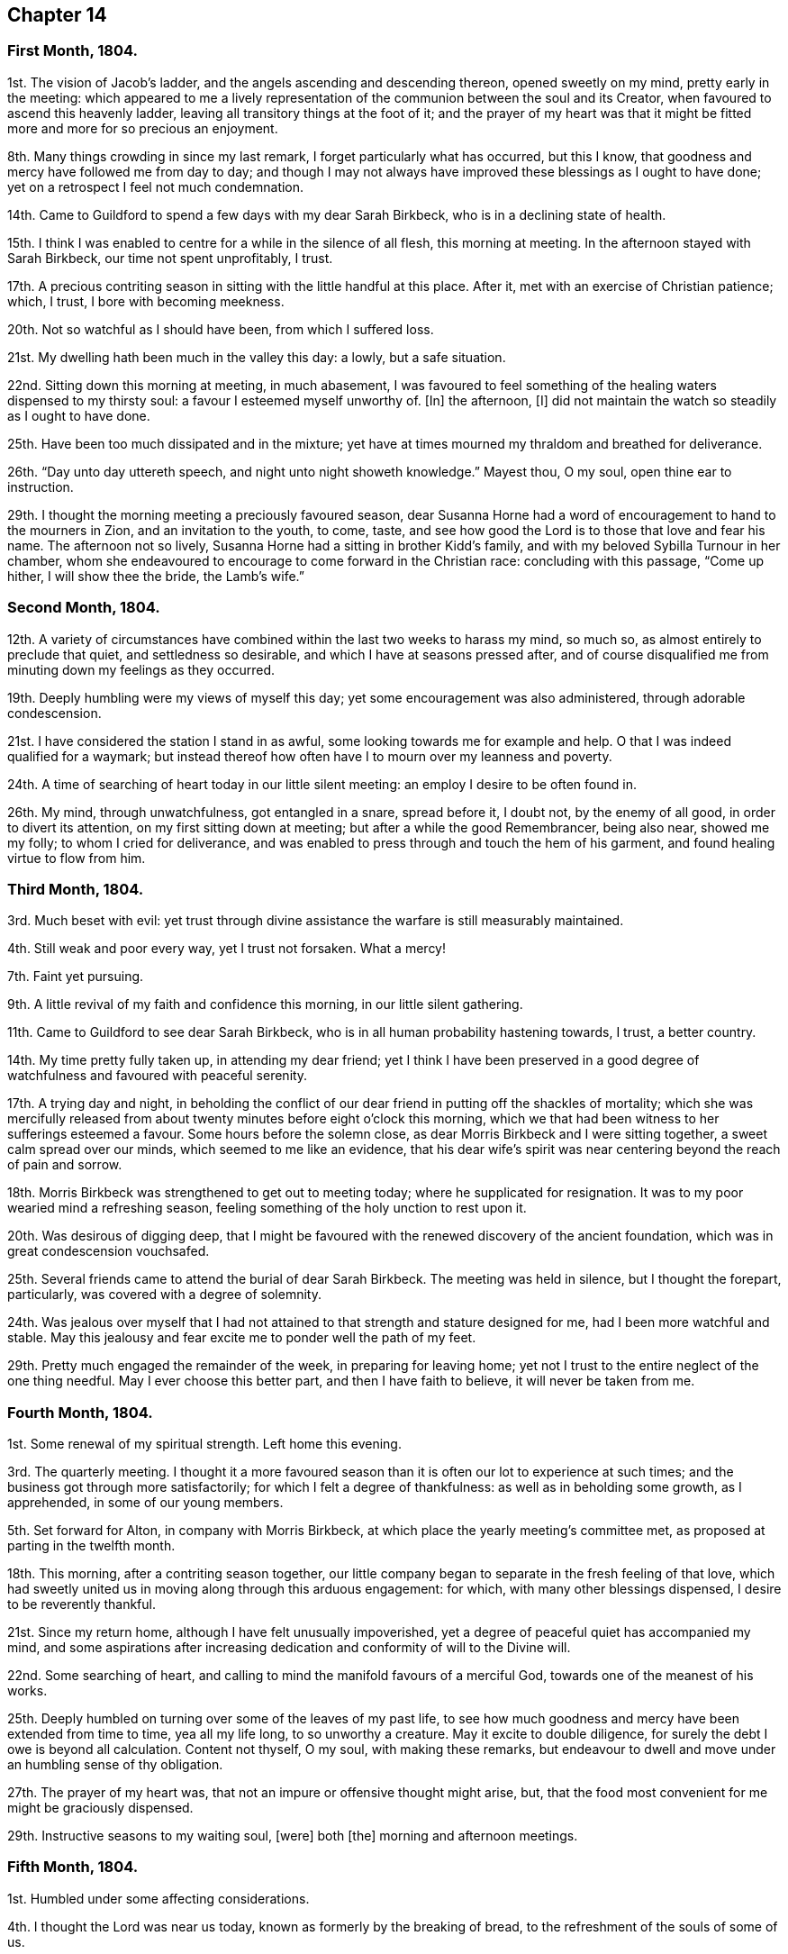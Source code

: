 == Chapter 14

[.centered]
=== First Month, 1804.

1st. The vision of Jacob`'s ladder, and the angels ascending and descending thereon,
opened sweetly on my mind, pretty early in the meeting:
which appeared to me a lively representation of the
communion between the soul and its Creator,
when favoured to ascend this heavenly ladder,
leaving all transitory things at the foot of it;
and the prayer of my heart was that it might be fitted
more and more for so precious an enjoyment.

8th. Many things crowding in since my last remark,
I forget particularly what has occurred, but this I know,
that goodness and mercy have followed me from day to day;
and though I may not always have improved these blessings as I ought to have done;
yet on a retrospect I feel not much condemnation.

14th. Came to Guildford to spend a few days with my dear Sarah Birkbeck,
who is in a declining state of health.

15th. I think I was enabled to centre for a while in the silence of all flesh,
this morning at meeting.
In the afternoon stayed with Sarah Birkbeck, our time not spent unprofitably, I trust.

17th. A precious contriting season in sitting with the little handful at this place.
After it, met with an exercise of Christian patience; which, I trust,
I bore with becoming meekness.

20th. Not so watchful as I should have been, from which I suffered loss.

21st. My dwelling hath been much in the valley this day: a lowly, but a safe situation.

22nd. Sitting down this morning at meeting, in much abasement,
I was favoured to feel something of the healing waters dispensed to my thirsty soul:
a favour I esteemed myself unworthy of.
+++[+++In]
the afternoon, +++[+++I]
did not maintain the watch so steadily as I ought to have done.

25th. Have been too much dissipated and in the mixture;
yet have at times mourned my thraldom and breathed for deliverance.

26th. "`Day unto day uttereth speech, and night unto night showeth knowledge.`"
Mayest thou, O my soul, open thine ear to instruction.

29th. I thought the morning meeting a preciously favoured season,
dear Susanna Horne had a word of encouragement to hand to the mourners in Zion,
and an invitation to the youth, to come, taste,
and see how good the Lord is to those that love and fear his name.
The afternoon not so lively, Susanna Horne had a sitting in brother Kidd`'s family,
and with my beloved Sybilla Turnour in her chamber,
whom she endeavoured to encourage to come forward in the Christian race:
concluding with this passage, "`Come up hither, I will show thee the bride,
the Lamb`'s wife.`"

[.centered]
=== Second Month, 1804.

12th. A variety of circumstances have combined within
the last two weeks to harass my mind,
so much so, as almost entirely to preclude that quiet, and settledness so desirable,
and which I have at seasons pressed after,
and of course disqualified me from minuting down my feelings as they occurred.

19th. Deeply humbling were my views of myself this day;
yet some encouragement was also administered, through adorable condescension.

21st. I have considered the station I stand in as awful,
some looking towards me for example and help.
O that I was indeed qualified for a waymark;
but instead thereof how often have I to mourn over my leanness and poverty.

24th. A time of searching of heart today in our little silent meeting:
an employ I desire to be often found in.

26th. My mind, through unwatchfulness, got entangled in a snare, spread before it,
I doubt not, by the enemy of all good, in order to divert its attention,
on my first sitting down at meeting; but after a while the good Remembrancer,
being also near, showed me my folly; to whom I cried for deliverance,
and was enabled to press through and touch the hem of his garment,
and found healing virtue to flow from him.

[.centered]
=== Third Month, 1804.

3rd. Much beset with evil:
yet trust through divine assistance the warfare is still measurably maintained.

4th. Still weak and poor every way, yet I trust not forsaken.
What a mercy!

7th. Faint yet pursuing.

9th. A little revival of my faith and confidence this morning,
in our little silent gathering.

11th. Came to Guildford to see dear Sarah Birkbeck,
who is in all human probability hastening towards, I trust, a better country.

14th. My time pretty fully taken up, in attending my dear friend;
yet I think I have been preserved in a good degree
of watchfulness and favoured with peaceful serenity.

17th. A trying day and night,
in beholding the conflict of our dear friend in putting off the shackles of mortality;
which she was mercifully released from about twenty
minutes before eight o`'clock this morning,
which we that had been witness to her sufferings esteemed a favour.
Some hours before the solemn close, as dear Morris Birkbeck and I were sitting together,
a sweet calm spread over our minds, which seemed to me like an evidence,
that his dear wife`'s spirit was near centering beyond the reach of pain and sorrow.

18th. Morris Birkbeck was strengthened to get out to meeting today;
where he supplicated for resignation.
It was to my poor wearied mind a refreshing season,
feeling something of the holy unction to rest upon it.

20th. Was desirous of digging deep,
that I might be favoured with the renewed discovery of the ancient foundation,
which was in great condescension vouchsafed.

25th. Several friends came to attend the burial of dear Sarah Birkbeck.
The meeting was held in silence, but I thought the forepart, particularly,
was covered with a degree of solemnity.

24th. Was jealous over myself that I had not attained
to that strength and stature designed for me,
had I been more watchful and stable.
May this jealousy and fear excite me to ponder well the path of my feet.

29th. Pretty much engaged the remainder of the week, in preparing for leaving home;
yet not I trust to the entire neglect of the one thing needful.
May I ever choose this better part, and then I have faith to believe,
it will never be taken from me.

[.centered]
=== Fourth Month, 1804.

1st. Some renewal of my spiritual strength.
Left home this evening.

3rd. The quarterly meeting.
I thought it a more favoured season than it is often our lot to experience at such times;
and the business got through more satisfactorily;
for which I felt a degree of thankfulness: as well as in beholding some growth,
as I apprehended, in some of our young members.

5th. Set forward for Alton, in company with Morris Birkbeck,
at which place the yearly meeting`'s committee met,
as proposed at parting in the twelfth month.

18th. This morning, after a contriting season together,
our little company began to separate in the fresh feeling of that love,
which had sweetly united us in moving along through this arduous engagement: for which,
with many other blessings dispensed, I desire to be reverently thankful.

21st. Since my return home, although I have felt unusually impoverished,
yet a degree of peaceful quiet has accompanied my mind,
and some aspirations after increasing dedication
and conformity of will to the Divine will.

22nd. Some searching of heart,
and calling to mind the manifold favours of a merciful God,
towards one of the meanest of his works.

25th. Deeply humbled on turning over some of the leaves of my past life,
to see how much goodness and mercy have been extended from time to time,
yea all my life long, to so unworthy a creature.
May it excite to double diligence, for surely the debt I owe is beyond all calculation.
Content not thyself, O my soul, with making these remarks,
but endeavour to dwell and move under an humbling sense of thy obligation.

27th. The prayer of my heart was, that not an impure or offensive thought might arise,
but, that the food most convenient for me might be graciously dispensed.

29th. Instructive seasons to my waiting soul, +++[+++were]
both +++[+++the]
morning and afternoon meetings.

[.centered]
=== Fifth Month, 1804.

1st. Humbled under some affecting considerations.

4th. I thought the Lord was near us today, known as formerly by the breaking of bread,
to the refreshment of the souls of some of us.

6th. Seasons of renewed favour today at meeting,
so that I could adopt the words of the psalmist,
"`What is man that thou art mindful of him,
and the Son of man that thou visitest him,`" etc.

9th. Went to Guildford on business.
Attended the week-day meeting.
I thought the spring of life lay low,
and my mind not sufficiently divested from the business I had been engaged in,
previously to going to meeting, to dig very deep; so that I gained but little by going.

11th. Renewedly besought deliverance from the bondage of corruption,
that I might indeed witness the glorious liberty of the children of Gad.

17th. Though I have been pretty fully occupied with business the last few days,
my mind hath been favoured with sweet serenity,
having been preserved in a good degree within the divine inclosure.
What a mercy!

19th. Had afresh to acknowledge, with humble gratitude,
that good is the Lord and worthy to be praised, and that by the whole house of Israel.

21st. Attended the first sitting of the yearly meeting,
which I thought was owned by condescending goodness.

30th. I thought the last sitting of the yearly meeting eminently favoured.
We separated under a precious solemn covering, and I believe the humble,
grateful language of many minds was, What shall we render unto thee, O Lord,
for all thy benefits?

[.centered]
=== Sixth Month, 1804.

4th. Came home in health, and found my be loved mother so; for which favour,
with many others lately dispensed, I desire to be humbly thankful.

8th. Went to our monthly meeting at Guildford, which proved, contrary to expectation,
an instructive and strengthening season;
yet I feared some present resembled the sluggard who was desirous of a little more sleep,
and a little more slumber, and folding of the hands to sleep.
O that these may be roused to a sense of their danger, lest they "`beg in harvest,
and have nothing.`"

10th. Saw afresh the necessity of watchfulness and prayer;
and desired that I might dwell within this holy inclosure.

14th. On looking back to my last remark, +++[+++I]
may with thankfulness acknowledge that the petition
of my heart hath been mercifully granted:
having been favoured to keep near the centre of good,
and draw my fresh springs from that sacred source.

15th. Desired to hunger patiently this morning at meeting,
rather than presume to carve for myself;
well knowing it is the Lord`'s prerogative to feed his dependant children: which,
after a time of waiting, he condescended to do,
by handing a little of his soul-satisfying food.

17th. Was favoured to sit under the divine anointing in both meetings.
Inestimable privilege!
How lamentable that any should slight it!

19th. An exercising day to my mind through the +++[+++blessed]
cause suffering from +++[+++the]
unfaithfulness of an aged friend.
Endeavoured to clear myself of him;
but did not do it in the way that appeared most satisfactory to myself,
being discouraged.

22nd. Better tidings from Ireland respecting my poor brother, +++[+++which is a]
cause of thankfulness.
May he prize the mercies of a long-suffering God towards him.

24th. In grateful remembrance of the Lord`'s tender
mercies I can this day renewedly set up my Ebenezer,
and say, "`Hitherto the Lord hath helped me.`"

28th. Received the affecting account of my beloved sister Waring`'s being alarmingly ill.
Thus wave upon wave is permitted to follow us;
yet was favoured to feel my mind in a good degree divinely anchored.
What a mercy!

30th. A rather more favourable account of my beloved sister.
May we be sufficiently thankful.

[.centered]
=== Seventh Month, 1804.

1st. Rather a conflicting season at meeting this morning; the evening +++[+++was]
more lively.

3rd. Our quarterly-meeting.
Tabitha Middleton, Susanna Horne, and Thomas Ashby, appeared acceptably,
as did the two former in the meeting for discipline.
I was enabled to get through the business better than my cowardly heart had anticipated;
yet I well know from whence my help came, for which I felt thankful, and I think humble.

6th. A conflicting day to my poor mind, the monthly meeting appointing me an elder;
which though I had reason to expect,
it having been laid before me many months for my consideration,
yet I did not suppose the appointment would be made,
without giving me an opportunity of expressing my feelings on the subject,
an awful one to me truly.

8th. More quiet and comfortable, though led as into the stripping-room,
where I have renewedly seen my own insufficiency for every good work;
yet my faith and confidence +++[+++is]
a little renewed in the sufficiency of God.

10th. A depressing day to my feelings from various causes,
yet a little relieved by writing to an individual whom I sincerely love;
to warn her of her danger, as I apprehend.

12th. Sadness is still the secret covering of my mind.
May I dwell patiently and humbly under it, that so it may tend to my refinement:
then will all work together for good.

13th. I accompanied Tabitha Middleton to Guildford, an exercising meeting.
She spake of the famine in Samaria,
with the king`'s answer to the poor woman when she cried to him for help: which passage^
footnote:[The text is, "`If the Lord do not help thee, whence shall I help thee?`"]
had repeatedly passed my mind before she stood up.

15th. On a strict scrutiny into the motives for action, +++[+++I]
saw that I had been seeking the honour, or at least the approbation,
of poor finite creatures like myself; rather than the honour which comes from God:
which humbled me,
and led me to crave preservation from every snare of an unwearied enemy.

18th. A fresh scene of trial opened: I was desirous of patiently abiding under it.

19th. More comfortable,
and hoped things might turn out better than we had reason to fear,
so that I could adopt the following lines:

[verse]
____
This day, be bread and peace my lot:
All else beneath the sun,
Thou know`'st if best bestowed or not,
And let thy will be done.
____

20th. Went to meeting with a mind much unencumbered, hoping for a good meeting;
but found I was not to eat the bread of idleness, nor did I desire to do so;
but found strength to wrestle for the blessing which was in a good degree answered:
though I thought an unskilful appearance hurt the meeting.

27th. This last week hath been attended with peculiar difficulties; +++[+++so]
that had we not been surrounded with kind friends
who cheerfully shared with us the trial of the day,
+++[+++I]
know not how we should have got on.

29th. Was enabled through divine assistance to mount
a little above the encumbering cares of this life,
and renew my spiritual strength, this morning in our silent meeting;
which I esteemed a great favour, after so harassing a time.

[.centered]
=== Eighth Month, 1804.

5th. Was favoured sweetly to repose all my cares in Him,
who is the health of my countenance and my God.
In our silent sitting in the evening +++[+++I]
saw that it would not do for the faithful, in this day of deep revolt,
of perplexity and treading down, to dwell as in ceiled houses;
but that each should endeavour to put on strength in the name of the Lord,
to arise and build.

9th. Came to Staines.

12th. A time of wading in the morning meeting, for methought the spring of life lay low;
yet was enabled to petition for myself, and for the wanderers present,
that we might be gathered.
In the evening +++[+++I]
was desirous of keeping my heart with all diligence,
that so my evening sacrifice might find acceptance with the Father of mercies:
which I trust was in a good degree the case.

15th. The monthly meeting, and though a pretty many valuable friends attended,
yet I thought it was not a season of rejoicing.

16th. Was favoured this morning in the weekday meeting,
to draw water out of the reach of the archers.
Inestimable privilege!

19th. Having missed my way, a day of deserved humiliation succeeded:
under which I was favoured, through gracious condescension,
to feel something like forgiveness and reconciliation.

22nd. Although made sensible of my manifold infirmities as a creature,
yet was favoured and refreshed with the lifting up
of the light of the Lord`'s countenance upon me.

26th. Mourned over a fallen sister: yet I trust not in a pharisaical spirit; for I felt,
renewedly felt, that my backslidings had been many, though more concealed.
I thought I could willingly have gone and sat by her in
that state of humiliation which I craved for her;
so that she might witness forgiveness,
and endeavour by her future conduct to wipe away the reproach
she hath brought on friends and the Truth.

30th. A time of sweet solace in the week-day meeting,
a favour I esteemed myself unworthy of.

[.centered]
=== Ninth Month, 1804.

1st. Returned home in health and with a peaceful mind.
May I walk worthy +++[+++of]
such unmerited mercies.

2nd. Sat again with my dear friends in our little silent meeting,
in I think a good degree of humble watchfulness.

11th. Have been confined to my chamber, and mostly to my bed, since my last remark,
by an unexpected attack of fever; yet +++[+++I]
have to acknowledge that I have been mercifully dealt with every way:
not only my bodily sufferings mitigated by every
attention that friendship and kindness could suggest:
but (though in the beginning I was tried with the withdrawings of heavenly love and life,
yet afterwards) I was favoured to find Him whom my soul loveth;
yea I sought him on my bed, and found him near, to my great refreshment.
What an unspeakable mercy to one so unworthy!

12th. Notwithstanding the above recited mercies I
behaved foolishly and airy yesterday evening,
for which I felt deserved reproof, and feel today much in the valley;
a safe though lowly situation: may I keep my abiding here.

16th. Gradually recovering;
but the extreme heat of the weather prevents my gaining strength fast,
and also deters me from venturing to meeting today.
I think it was not for want of inclination,
for it would have been pleasant to sit with my friends.
However through gracious condescension I was favoured with
some access to Him who is not confined to space or time,
in my solitary sitting.

20th. The prospect of the approaching quarterly meeting looks awful to me,
being on a weighty appointment.
I have endeavoured this day to repose my care upon that divine
arm of help which alone can qualify for every good word and work.
May I be preserved in child-like simplicity, having no confidence in the flesh.

23rd. Was favoured to renew my strength and confidence in the all-sufficient Arm of help.

24th. Went to Horsham,
and sat with a committee on the consideration of
suitable friends for the station of elders:
a painful sitting indeed!
I was afraid of darkening counsel by words without knowledge;
but through divine assistance was enabled to stand
firm against what I believed a wrong appointment,
in which I found a degree of sweet peace.

25 The quarterly meeting, an uncommon distressing season.
I desired, when I took my seat,
to be with the true seed whether in suffering or rejoicing;
and truly the former was the portion of divers, if not of most.
We seemed to be enveloped in a cloud of darkness;
such as I scarcely remember to have felt, till near the close;
when a little light arose into dominion,
and a friend present was enabled to sound forth an alarm,
desiring us to search individually into the cause.
The meeting of business +++[+++was]
also trying, some of the answers to the queries manifesting much defection;
yet no way clearly opening for an appointment,
it was judged safest to leave it to future consideration.

28th. The awful situation of things affected my mind and
raised a petition that we might be spared a little longer,
that the heathen might not triumph over us saying, "`Where is their God.`"

30th. Some doubts and fears, lest I should not so run as to obtain,
encompassed my poor mind, soon after my sitting down at meeting this morning:
when some gracious promises were in great condescension brought livingly to my remembrance,
to the lifting up of my head, and confirming my feeble knees.
Thus bountifully is the Lord dealing with one of the meanest of his creatures.
May I ever live to praise and adore his excellent name.

[.centered]
=== Tenth Month, 1804.

5th. Our monthly meeting at Guildford,
wherein I desired to be preserved from hewing out cisterns for myself,
or resting satisfied with any thing short of partaking of the well-spring of life;
which was renewedly revealed to my waiting soul, to my humble admiration:
and I longed that all present might come, taste and see, for themselves,
how good the Lord is.

7th. Desired that I might be enabled to offer a pure offering this morning,
unmixed with the activity of the creature;
that so it might find acceptance with Him who is perfect in holiness.
The afternoon meeting I thought very dull,
nor did I keep so faithfully on the watch as I ought to have done.

10th. Think I have been favoured to move along the
last three days with a good degree of safety.

11th. It was with me a time of deep wrestling, this morning,
before I could find access to the Fountain of living waters,
after which my soul thirsted; yet, thanks be to the holy name,
my labour was not altogether in vain.

14th. I believe a remnant were favoured to sit under their own vine and fig-tree,
and feed as beside the still waters, this morning at meeting.

17th. My mind under depressing sensations from various causes;
under which I have endeavoured to centre near the only source of good and true consolation.

21st. Desired this morning to sit at Wisdom`'s gate,
and to be found waiting at the posts of her door.
How did my soul long that all present knew the preciousness of pure silent worship,
wherein +++[+++the soul]
breathes forth its wants to it`'s heavenly Creator;
who at seasons is pleased to replenish it abundantly:
forever blessed be his excellent name.
He is not saying to the seed of Jacob, "`Seek ye me in vain.`"

28th. Rather stripping seasons +++[+++in]
both morning and afternoon meetings.
I desired to hunger and thirst patiently.

[.centered]
=== Eleventh Month, 1804.

2nd. This morning unexpectedly dear William Jackson (of Pennsylvania) came,
and attended our monthly meeting.
He appeared acceptably in the meeting for worship;
though he said he believed he might appeal to the feelings
of some present that the well was indeed deep,
desiring we might not be discouraged,
neither content ourselves with a traditional belief of the truths of the gospel.

4th. Dear William Jackson +++[+++is]
still with us, and labouring in gospel love,
to gather the outcasts of Israel into the fold of true rest and peace.

6th. I accompanied William Jackson to Alton.
He had a meeting next morning at eleven o`'clock,
in which he was led in an encouraging line to the true mourners,
and sweetly invited the children present to seek the Lord for themselves, etc.
Not finding himself clear of Guildford,
he returned and had a meeting there on sixth-day afternoon,
in which he was led in a close searching testimony,
endeavouring to rouse the lukewarm to a sense of their danger,
and in persuasive language inviting to follow those things that make for peace.

11th. I thought the morning meeting a preciously favoured season,
both in the silent part of it, and under the lively ministry of William;
who was concerned to have a public meeting in the evening,
particularly desiring the company of the poor, and it was mostly this class +++[+++that]
attended.
I thought him remarkably clothed for this service,
explaining with great clearness the nature of true gospel worship,
and directing the attention of the people to the inward teacher.

12th. Our dear friend left us and went forward for Chichester.
We parted in sweet fellowship, of which I thought myself unworthy to partake.

14th. My mind much tried with various discouragements,
under which I have endeavoured to keep in the stillness,
and feel after that Rock which is an anchor sure and stedfast.
O that my abiding was more constantly here:
then should I not be so often the sport of winds and waves.

15th. Still under depressing feelings:
but I have remembered that man is not to live by bread alone,
but by every word that proceedeth out of the mouth of God.
May I patiently abide every humbling dispensation.

18th. Proving seasons, both morning and afternoon meetings; yet +++[+++I]
was favoured not to let go my hold, though my faith was at a low ebb,
and the prayer of my heart was that I might keep the word of the Lord`'s patience,
that so I might be kept from the hour of temptation.

19th. Sackcloth is still the secret covering of my mind,
although I appear not unto men to fast.

23rd. I think my soul was bowed in deep prostration before the God of my life,
who was graciously pleased to own me in this low estate
by the lifting up of the light of his countenance upon me.
May I walk worthy such unmerited mercy.

25th. A day of heaviness of spirit,
yet a little of the oil was graciously dispensed
to my drooping soul in the morning meeting.
In the afternoon mourning was my portion.

28th. Desirous that the day`'s work may keep pace with the day,
yet encompassed with fears, lest it should fall short.
May the Lord be my refuge in the day of trouble, and then let come what will come.

[.centered]
=== Twelfth Month, 1804.

1st. Still moving heavily on my way; discouragements from within and without; yet +++[+++I]
have not let go my confidence, which I esteem a mercy from the Lord.

2nd. Afflictions still await us.
May they have the designed effect, which effect, which is, doubtless,
to wean us from every earthly dependance,
and incite to seek with more fervency an habitation that hath foundations,
eternal in the heavens.
Ah, may I indeed so run as to obtain this enduring treasure;
for here seems no rest for my wearied soul.

3rd.: Thoroughly dissatisfied with myself,
believing I have not been so watchful as I should have been,
and therefore am deservedly disquieted.

6th. Our monthly meeting at Guildford,
an unusually exercising time to me from several causes.
Paid off a little debt to a beloved nephew and niece.

9th. My head a little lifted above the waves of discouragement,
and my soul for a season arrayed with the garment of praise,
being graciously admitted into the presence of its beloved.

11th. In some degree pressing after the mark for the prize.

12th. Felt somewhat of a draft to retirement, but let trifles put me by,
so that it is probable I missed of an intended good: to my shame I record it.

14th. Renewedly besought deliverance from all evil, for I found the tempter near,
spreading his snares in order to catch my weak mind; but being favoured to see the bait,
I repaired to the Name of the Lord, which thanks be to him,
continues to be a strong tower where indeed there is safety.

18th. Came to Guildford and attended the week-day meeting,
in which I was unexpectedly refreshed after a time of digging.

20th. Not enough circumspect, as I saw by bringing my deeds to the light:
yet I think I love the reproofs of instruction, knowing they are the way to life.

23rd. Desired this day +++[+++that]
the Lord`'s hand would not spare, nor his eye pity,
until he had made me what he would have me to be.
May that which is designed for the sword perish by the sword,
that everything that is not of his right-hand planting may be rooted up.
Oh, can I be fit to overlook others vineyards, when I find so much to do in my own,
so much cause for weeding, digging and pruning: surely there is no time for idleness!

24th. Think I have been enabled to step along in
a good degree of safety the last few days,
though I have not been without my exercises.

30th. Went to Horsham, to attend our quarterly meeting,
where I met with dear William Jackson, George and Mary Stacey, etc.
Brother Kidd and myself took our seats in the meeting of ministers and elders;
an awful time to my mind though much encouragement was handed us,
by the beloved friends above-mentioned.

31st +++[+++as well as the 1st, 2nd, and 3rd of the First Month, 1805]. The quarterly meeting.
The meeting for worship I thought a favoured season.
William Jackson first stood up with these words, "`Prepare to meet thy God,
Israel;`" and a second time with, "`Let God arise; let his enemies be scattered.`"
The meeting for discipline +++[+++was]
trying to my feelings.
Here an appointment took place to visit the monthly
meeting of Chichester which somewhat relieved me.
At the conclusion of the meeting for worship,
William Jackson requested to have another next morning at ten o`'clock;
which proved a strengthening, encouraging season to many minds;
also a sitting in the evening,
in which William was led to speak of the parable of the prodigal son,
enlarging on the latter part of it,
the elder son`'s displeasure at his fathers reception of his poor brother,
and his father`'s reply, "`Thou art ever with me,
and all that I have is thine,`" inferring from hence that the righteous should not repine,
+++[+++and]
that their reward is sure.
Spent the evening pleasantly at William Swan`'s, and next morning, after a sitting,
parted in sweet fellowship.
Notwithstanding these abundant unmerited favours, through unwatchfulness,
I returned with the fear of having incurred condemnation,
instead of the sweet reward of peace.
Thus am I staggering on in this important journey, sometimes making a little progress,
and again halting and stumbling; and have the ground to go over again.
May I be enabled so to run as in the end to obtain;
then will all the trials and perplexities of time appear lighter than vanity,
compared with the joys of God`'s salvation.
